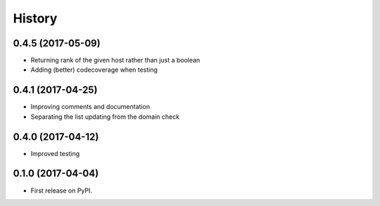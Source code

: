 =======
History
=======

0.4.5 (2017-05-09)
------------------

* Returning rank of the given host rather than just a boolean
* Adding (better) codecoverage when testing

0.4.1 (2017-04-25)
------------------

* Improving comments and documentation
* Separating the list updating from the domain check

0.4.0 (2017-04-12)
------------------

* Improved testing

0.1.0 (2017-04-04)
------------------

* First release on PyPI.
